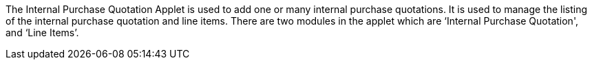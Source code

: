 The Internal Purchase Quotation Applet is used to add one or many internal purchase quotations. It is used to manage the listing of the internal purchase quotation and line items. There are two modules in the applet which are ‘Internal Purchase Quotation', and ‘Line Items’.